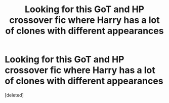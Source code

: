 #+TITLE: Looking for this GoT and HP crossover fic where Harry has a lot of clones with different appearances

* Looking for this GoT and HP crossover fic where Harry has a lot of clones with different appearances
:PROPERTIES:
:Score: 1
:DateUnix: 1619491835.0
:DateShort: 2021-Apr-27
:FlairText: What's That Fic?
:END:
[deleted]

